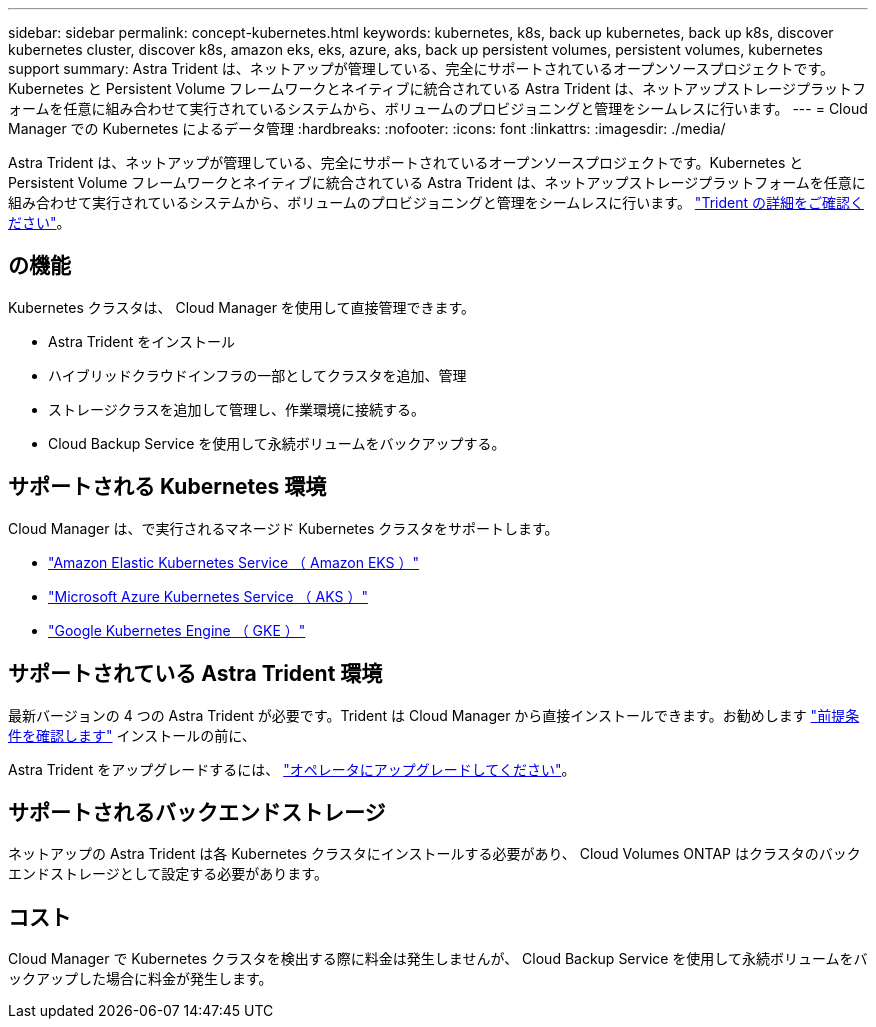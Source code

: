 ---
sidebar: sidebar 
permalink: concept-kubernetes.html 
keywords: kubernetes, k8s, back up kubernetes, back up k8s, discover kubernetes cluster, discover k8s, amazon eks, eks, azure, aks, back up persistent volumes, persistent volumes, kubernetes support 
summary: Astra Trident は、ネットアップが管理している、完全にサポートされているオープンソースプロジェクトです。Kubernetes と Persistent Volume フレームワークとネイティブに統合されている Astra Trident は、ネットアップストレージプラットフォームを任意に組み合わせて実行されているシステムから、ボリュームのプロビジョニングと管理をシームレスに行います。 
---
= Cloud Manager での Kubernetes によるデータ管理
:hardbreaks:
:nofooter: 
:icons: font
:linkattrs: 
:imagesdir: ./media/


[role="lead"]
Astra Trident は、ネットアップが管理している、完全にサポートされているオープンソースプロジェクトです。Kubernetes と Persistent Volume フレームワークとネイティブに統合されている Astra Trident は、ネットアップストレージプラットフォームを任意に組み合わせて実行されているシステムから、ボリュームのプロビジョニングと管理をシームレスに行います。 link:https://docs.netapp.com/us-en/trident/index.html["Trident の詳細をご確認ください"^]。



== の機能

Kubernetes クラスタは、 Cloud Manager を使用して直接管理できます。

* Astra Trident をインストール
* ハイブリッドクラウドインフラの一部としてクラスタを追加、管理
* ストレージクラスを追加して管理し、作業環境に接続する。
* Cloud Backup Service を使用して永続ボリュームをバックアップする。




== サポートされる Kubernetes 環境

Cloud Manager は、で実行されるマネージド Kubernetes クラスタをサポートします。

* link:/requirements/kubernetes-reqs-aws.html["Amazon Elastic Kubernetes Service （ Amazon EKS ）"]
* link:/requirements/kubernetes-reqs-aks.html["Microsoft Azure Kubernetes Service （ AKS ）"]
* link:/requirements/kubernetes-reqs-gke.html["Google Kubernetes Engine （ GKE ）"]




== サポートされている Astra Trident 環境

最新バージョンの 4 つの Astra Trident が必要です。Trident は Cloud Manager から直接インストールできます。お勧めします link:https://docs.netapp.com/us-en/trident/trident-get-started/requirements.html["前提条件を確認します"^] インストールの前に、

Astra Trident をアップグレードするには、 link:https://docs.netapp.com/us-en/trident/trident-managing-k8s/upgrade-operator.html["オペレータにアップグレードしてください"^]。



== サポートされるバックエンドストレージ

ネットアップの Astra Trident は各 Kubernetes クラスタにインストールする必要があり、 Cloud Volumes ONTAP はクラスタのバックエンドストレージとして設定する必要があります。



== コスト

Cloud Manager で Kubernetes クラスタを検出する際に料金は発生しませんが、 Cloud Backup Service を使用して永続ボリュームをバックアップした場合に料金が発生します。
